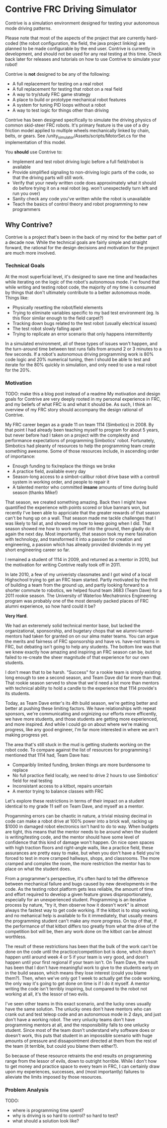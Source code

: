 * Contrive FRC Driving Simulator
Contrive is a simulation environment designed for testing your autonomous mode driving patterns.

Please note that most of the aspects of the project that are currently hard-coded (the robot configuration, the field, the java project linking) are planned to be made configurable by the end user. Contrive is currently in development, and should not be used for any real testing at this time. Check back later for releases and tutorials on how to use Contrive to simulate your robot!

Contrive is *not* designed to be any of the following:
- A full replacement for testing on a real robot
- A full replacement for testing that robot on a real field
- A way to try/study FRC game strategy
- A place to build or prototype mechanical robot features
- A system for tuning PID loops without a robot
- A way to test logic for things other than driving

Contrive has been designed specifically to simulate the driving physics of common skid-steer FRC robots. It's primary feature is the use of a dry friction model applied to multiple wheels mechanically linked by chain, belts, or gears. See /unity_simulator/Assets/scripts/MotorSet.cs for the implementation of this model.

You *should* use Contrive to:
- Implement and test robot driving logic before a full field/robot is available
- Provide simplified signaling to non-driving logic parts of the code, so that the driving parts will still work.
- Verify that your newly written code does approximately what it should do before trying it on a real robot (eg. won't unexpectedly turn left and run you over)
- Sanity check any code you've written while the robot is unavailable
- Teach the basics of control theory and robot programming to new programmers

** Why Contrive?
Contrive is a project that's been in the back of my mind for the better part of a decade now. While the technical goals are fairly simple and straight forward, the rational for the design decisions and motivation for the project are much more involved.

*** Technical Goals
At the most superficial level, it's designed to save me time and headaches while iterating on the logic of the robot's autonomous mode. I've found that while writing and testing robot code, the majority of my time is consumed by things that don't ultimately contribute to a better autonomous mode. Things like:
- Physically resetting the robot/field elements
- Trying to eliminate variables specific to my bad test environment (eg. Is this floor similar enough to the field carpet?)
- Tracking down bugs related to the test robot (usually electrical issues)
- The test robot slowly falling apart
- Trying to replicate an error scenario that only happens intermittently

In a simulated environment, all of these types of issues won't happen, and the turn-around time between test runs falls from around 2 or 3 minutes to a few seconds. If a robot's autonomous driving programming work is 80% code logic and 20% numerical tuning, then I should be able to test and iterate for the 80% quickly in simulation, and only need to use a real robot for the 20%.

*** Motivation
TODO: make this a blog post instead of a readme
My motivation and design goals for Contrive are very deeply rooted in my personal experience in FRC, and my beliefs of what FRC is and what it should be. As such, I think an overview of my FRC story should accompany the design rational of Contrive.

My FRC career began as a grade 11 on team 1114 (Simbotics) in 2008. By that point I had already been teaching myself to program for about 5 years, but never before had I taken on a project with the complexity and performance expectations of programming Simbotics' robot. Fortunately, Simbotics had pleanty of resources to help the programming team create something awesome. Some of those resources include, in ascending order of importance:
- Enough funding to fix/replace the things we broke
- A practice field, available every day
- Season-long access to a simbot-calibur robot drive base with a controll system in working order, and people to repair it
- A talented mentor who committed *insane* amounts of time during build season (thanks Mike!)

That season, we created something amazing. Back then I might have quantified the experience with points scored or blue bannars won, but recently I've been able to appriciate that the greater rewards of that season can't be hung up on a wall. That season made me tackle challenges that I was likely to fail at, and showed me how to keep going when I did. That season showed me how to work myself into the ground, then gladly do it again the next day. Most importantly, that season took my mere fasination with technology, and transformed it into a passion for creation and engineering, a passion which has already provided dividends in my yet short engineering career so far.

I remained a student of 1114 in 2009, and returned as a mentor in 2010, but the motivation for writing Contrive really took off in 2011.

In late 2010, a few of my univeristy classmates and I got wind of a local Highschool trying to get an FRC team started. Partly motivated by the thrill of building a team from the ground up, and partly looking forward to a shorter commute to robotics, we helped found team 3683 (Team Dave) for a 2011 rookie season. The University of Waterloo Mechatronics Engineering program was probably one of the most densely packed places of FRC alumni experience, so how hard could it be?

*Very Hard*.

We had an exteremely solid technical mentor base, but lacked the organizational, sponsorship, and bugetary chops that we alumni-turned-mentors had taken for granted on on our alma mater teams. You can argue the merits and fairness of FRC sponsorship and have vs. have-not teams in FRC, but debating isn't going to help any students. The bottom line was that we knew exactly how amazing and inspiring an FRC season can be, but failed to re-create the sheer magnitude of that experience for our own students.

I don't mean that to be harsh. "Success" for a rookie team is simply existing long enough to see a second season, and Team Dave did far more than that. That rookie season served to show that we'd need a lot more than mentors with technical ability to hold a candle to the experience that 1114 provide's its students.

Today, as Team Dave enter's its 4th build season, we're getting better and better at pushing these limiting factors. We have relationships with repeat sponsors, we're communicating and orginizing our efforts more efficently, we have more students, and those students are getting more experienced, and more inspired. And while I could go on about where we're making progress, like any good engineer, I'm far more interested in where we arn't making progress yet.

The area that's still stuck in the mud is getting students working on the robot code. To compare against the list of resources for programming I mentioned that 1114 had, Team Dave has:
- Comparibly limited funding, broken things are more burdensome to replace
- No full practice field locally, we need to drive 2 hours to use Simbotics' field for real testing
- Inconsistant access to a kitbot, repairs uncertain
- A mentor trying to balance classes with FRC

Let's explore these restrictions in terms of their impact on a student identical to my grade 11 self on Team Dave, and myself as a mentor.

Progamming errors can be chaotic in nature, a trivial missing decimal in code can make a robot drive at 100% power into a brick wall, racking up $1000 in damaged robot electronics isn't hard to do to way. When budgets are tight, this means that the mentor needs to be around when the student is writing/testing code, and the mentor should have some level of confidence that this kind of damage won't happen. On nice open spaces with high traction floors and right-angle walls, like a practice field, these assurances are pretty easy to make, but when you don't have a field you're forced to test in more cramped hallways, shops, and classrooms. The more cramped and complex the room, the more restriction the mentor has to place on what the student does. 

From a programmer's perspective, it's often hard to tell the difference between mechanical failure and bugs caused by new developments in the code. As the testing robot platform gets less reliable, the amount of time and effort required to develop a given feature grows disproportionately, especially for an unexperienced student. Programming is an iterative process by nature, "try it, then observe how it doesn't work" is almost always the fastest way to get code working. If the kitbot is to stop working, and no mehanical help is available to fix it immediately, that usually means the programming student can't make any more progress. On top of that, if the performance of that kitbot differs too greatly from what the drive of the competition bot will be, then any work done on the kitbot can be almost worthless.

The result of these restrictions has been that the bulk of the work can't be done on the code until the practice/competition bot is done, which dosn't happen until around week 4 or 5 if your team is very good, and dosn't happen until your first regional if your team isn't. On Team Dave, the result has been that I don't have meaningful work to give to the students early on in the build season, which means they lose interest (could you blame them?). Then, when we've only got 1 week to actually get the code working, the only way it's going to get done on time is if I do it myself. A mentor writing the code isn't terribly inspiring, but compared to the robot not working at all, it's the lessor of two evils.

I've seen other teams in this exact scenario, and the lucky ones usually have the same solution. The unlucky ones don't have mentors who can crank out and test teleop code and an autonomous mode in 2 days, and just don't have a working robot. The very unlucky teams don't have programming mentors at all, and the responsibility falls to one unlucky student. Since most of the team dosn't understand why software does or doesn't work, this puts that student in an impossible scenario with huge amounts of pressure and dissapointment directed at them from the rest of the team (it terrible, but could you blame them either?).

So because of these resource retraints the end results on programming range from the lessor of evils, down to outright horrible. While I don't how to get money and practice space to every team in FRC, I can certainly draw upon my experiences, successes, and (most importantly) failures to alieviate the limits imposed by those resources.

*** Problem Analysis
TODO:
- where is programming time spent?
- why is driving is so hard to control? so hard to test?
- what should a solution look like?

